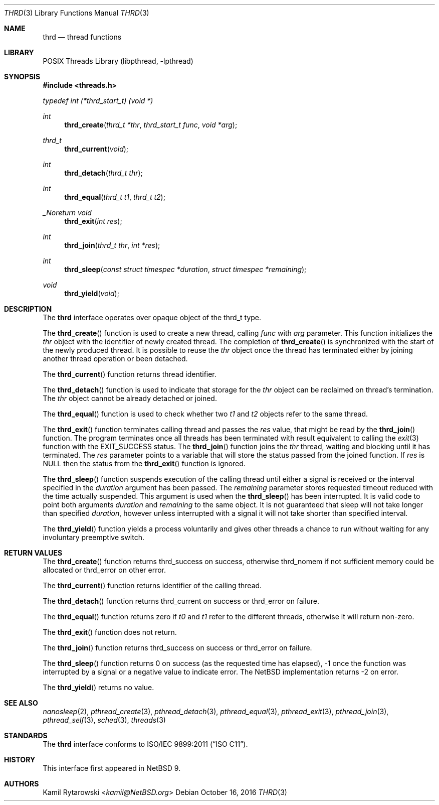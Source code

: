 .\"	$NetBSD: thrd.3,v 1.2 2019/04/24 18:47:54 kamil Exp $
.\"
.\" Copyright (c) 2016 The NetBSD Foundation, Inc.
.\" All rights reserved.
.\"
.\" This code is derived from software contributed to The NetBSD Foundation
.\" by Kamil Rytarowski.
.\"
.\" Redistribution and use in source and binary forms, with or without
.\" modification, are permitted provided that the following conditions
.\" are met:
.\" 1. Redistributions of source code must retain the above copyright
.\"    notice, this list of conditions and the following disclaimer.
.\" 2. Redistributions in binary form must reproduce the above copyright
.\"    notice, this list of conditions and the following disclaimer in the
.\"    documentation and/or other materials provided with the distribution.
.\"
.\" THIS SOFTWARE IS PROVIDED BY THE NETBSD FOUNDATION, INC. AND CONTRIBUTORS
.\" ``AS IS'' AND ANY EXPRESS OR IMPLIED WARRANTIES, INCLUDING, BUT NOT LIMITED
.\" TO, THE IMPLIED WARRANTIES OF MERCHANTABILITY AND FITNESS FOR A PARTICULAR
.\" PURPOSE ARE DISCLAIMED.  IN NO EVENT SHALL THE FOUNDATION OR CONTRIBUTORS
.\" BE LIABLE FOR ANY DIRECT, INDIRECT, INCIDENTAL, SPECIAL, EXEMPLARY, OR
.\" CONSEQUENTIAL DAMAGES (INCLUDING, BUT NOT LIMITED TO, PROCUREMENT OF
.\" SUBSTITUTE GOODS OR SERVICES; LOSS OF USE, DATA, OR PROFITS; OR BUSINESS
.\" INTERRUPTION) HOWEVER CAUSED AND ON ANY THEORY OF LIABILITY, WHETHER IN
.\" CONTRACT, STRICT LIABILITY, OR TORT (INCLUDING NEGLIGENCE OR OTHERWISE)
.\" ARISING IN ANY WAY OUT OF THE USE OF THIS SOFTWARE, EVEN IF ADVISED OF THE
.\" POSSIBILITY OF SUCH DAMAGE.
.\"
.Dd October 16, 2016
.Dt THRD 3
.Os
.Sh NAME
.Nm thrd
.Nd thread functions
.Sh LIBRARY
.Lb libpthread
.Sh SYNOPSIS
.In threads.h
.Vt typedef "int" "(*thrd_start_t)" "(void *)"
.Ft int
.Fn thrd_create "thrd_t *thr" "thrd_start_t func" "void *arg"
.Ft thrd_t
.Fn thrd_current "void"
.Ft int
.Fn thrd_detach "thrd_t thr"
.Ft int
.Fn thrd_equal "thrd_t t1" "thrd_t t2"
.Ft _Noreturn void
.Fn thrd_exit "int res"
.Ft int
.Fn thrd_join "thrd_t thr" "int *res"
.Ft int
.Fn thrd_sleep "const struct timespec *duration" "struct timespec *remaining"
.Ft void
.Fn thrd_yield "void"
.Sh DESCRIPTION
The
.Nm
interface operates over opaque object of the
.Dv thrd_t
type.
.Pp
The
.Fn thrd_create
function is used to create a new thread, calling
.Fa func
with
.Fa arg
parameter.
This function initializes the
.Fa thr
object with the identifier of newly created thread.
The completion of
.Fn thrd_create
is synchronized with the start of the newly produced thread.
It is possible to reuse the
.Fa thr
object once the thread has terminated either by joining another thread
operation or been detached.
.Pp
The
.Fn thrd_current
function returns thread identifier.
.Pp
The
.Fn thrd_detach
function is used to indicate that storage for the
.Fa thr
object can be reclaimed on thread's termination.
The
.Fa thr
object cannot be already detached or joined.
.Pp
The
.Fn thrd_equal
function is used to check whether two
.Fa t1
and
.Fa t2
objects refer to the same thread.
.Pp
The
.Fn thrd_exit
function terminates calling thread and passes the
.Fa res
value, that might be read by the
.Fn thrd_join
function.
The program terminates once all threads has been terminated with
result equivalent to calling the
.Xr exit 3
function with the
.Dv EXIT_SUCCESS
status.
The
.Fn thrd_join
function joins the
.Fa thr
thread, waiting and blocking until it has terminated.
The
.Fa res
parameter points to a variable that will store the status passed from the
joined function.
If
.Fa res
is
.Dv NULL
then the status from the
.Fn thrd_exit
function is ignored.
.Pp
The
.Fn thrd_sleep
function suspends execution of the calling thread until either
a signal is received or the interval specified in the
.Fa duration
argument has been passed.
The
.Fa remaining
parameter stores requested timeout reduced with the time actually suspended.
This argument is used when the
.Fn thrd_sleep
has been interrupted.
It is valid code to point both arguments
.Fa duration
and
.Fa remaining
to the same object.
It is not guaranteed that sleep will not take longer than specified
.Fa duration ,
however unless interrupted with a signal it will not take shorter
than specified interval.
.Pp
The
.Fn thrd_yield
function yields a process voluntarily and gives other threads a chance to run
without waiting for any involuntary preemptive switch.
.Sh RETURN VALUES
The
.Fn thrd_create
function returns
.Dv thrd_success
on success, otherwise
.Dv thrd_nomem
if not sufficient memory could be allocated or
.Dv thrd_error
on other error.
.Pp
The
.Fn thrd_current
function returns identifier of the calling thread.
.Pp
The
.Fn thrd_detach
function returns
.Dv thrd_current
on success or
.Dv thrd_error
on failure.
.Pp
The
.Fn thrd_equal
function returns zero if
.Fa t0
and
.Fa t1
refer to the different threads,
otherwise it will return non-zero.
.Pp
The
.Fn thrd_exit
function does not return.
.Pp
The
.Fn thrd_join
function returns
.Dv thrd_success
on success or
.Dv thrd_error
on failure.
.Pp
The
.Fn thrd_sleep
function returns
.Dv 0
on success (as the requested time has elapsed),
.Dv -1
once the function was interrupted by a signal
or a negative value to indicate error.
The
.Nx
implementation returns
.Dv -2
on error.
.Pp
The
.Fn thrd_yield
returns no value.
.Sh SEE ALSO
.Xr nanosleep 2 ,
.Xr pthread_create 3 ,
.Xr pthread_detach 3 ,
.Xr pthread_equal 3 ,
.Xr pthread_exit 3 ,
.Xr pthread_join 3 ,
.Xr pthread_self 3 ,
.Xr sched 3 ,
.Xr threads 3
.Sh STANDARDS
The
.Nm
interface conforms to
.St -isoC-2011 .
.Sh HISTORY
This interface first appeared in
.Nx 9 .
.Sh AUTHORS
.An Kamil Rytarowski Aq Mt kamil@NetBSD.org
